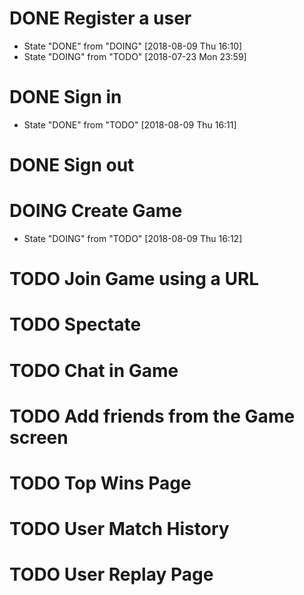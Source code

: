 * DONE Register a user
  CLOSED: [2018-08-09 Thu 16:10]
  - State "DONE"       from "DOING"      [2018-08-09 Thu 16:10]
  - State "DOING"      from "TODO"       [2018-07-23 Mon 23:59]
* DONE Sign in
  CLOSED: [2018-08-09 Thu 16:11]
  - State "DONE"       from "TODO"       [2018-08-09 Thu 16:11]
* DONE Sign out
  CLOSED: [2018-08-09 Thu 16:11]
* DOING Create Game
  - State "DOING"      from "TODO"       [2018-08-09 Thu 16:12]
* TODO Join Game using a URL
* TODO Spectate
* TODO Chat in Game
* TODO Add friends from the Game screen
* TODO Top Wins Page
* TODO User Match History
* TODO User Replay Page
